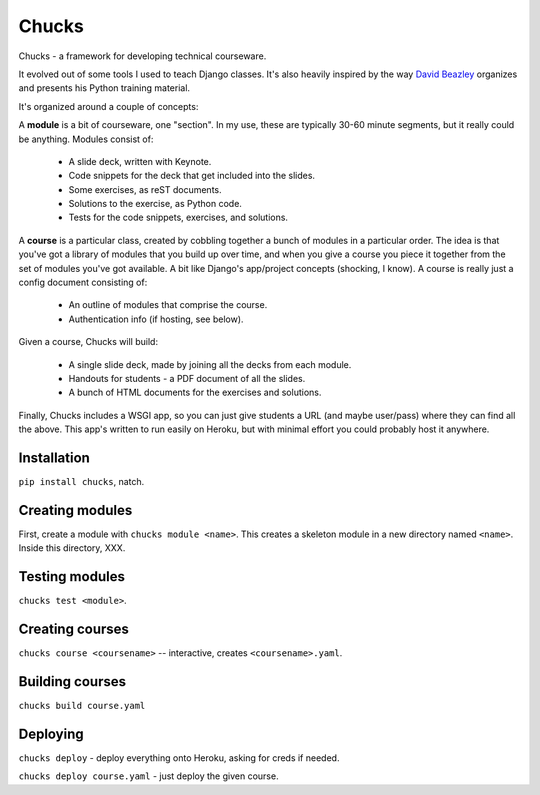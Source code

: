 Chucks
======

Chucks - a framework for developing technical courseware.

It evolved out of some tools I used to teach Django classes. It's also heavily
inspired by the way `David Beazley`__ organizes and presents his Python
training material.

__ http://dabeaz.com/

It's organized around a couple of concepts:

A **module** is a bit of courseware, one "section". In my use, these are
typically 30-60 minute segments, but it really could be anything. Modules
consist of:

    * A slide deck, written with Keynote.
    * Code snippets for the deck that get included into the slides.
    * Some exercises, as reST documents.
    * Solutions to the exercise, as Python code.
    * Tests for the code snippets, exercises, and solutions.

A **course** is a particular class, created by cobbling together a bunch of
modules in a particular order. The idea is that you've got a library of modules
that you build up over time, and when you give a course you piece it together
from the set of modules you've got available. A bit like Django's
app/project concepts (shocking, I know). A course is really just a config
document consisting of:

    * An outline of modules that comprise the course.
    * Authentication info (if hosting, see below).

Given a course, Chucks will build:

    * A single slide deck, made by joining all the decks from each module.
    * Handouts for students - a PDF document of all the slides.
    * A bunch of HTML documents for the exercises and solutions.

Finally, Chucks includes a WSGI app, so you can just give students a URL (and
maybe user/pass) where they can find all the above. This app's written to run
easily on Heroku, but with minimal effort you could probably host it anywhere.

Installation
------------

``pip install chucks``, natch.

Creating modules
----------------

First, create a module with ``chucks module <name>``. This creates a
skeleton module in a new directory named ``<name>``. Inside this directory, XXX.

Testing modules
---------------

``chucks test <module>``.

Creating courses
----------------

``chucks course <coursename>`` -- interactive, creates ``<coursename>.yaml``.

Building courses
----------------

``chucks build course.yaml``

Deploying
---------

``chucks deploy`` - deploy everything onto Heroku, asking for creds if needed.

``chucks deploy course.yaml`` - just deploy the given course.
